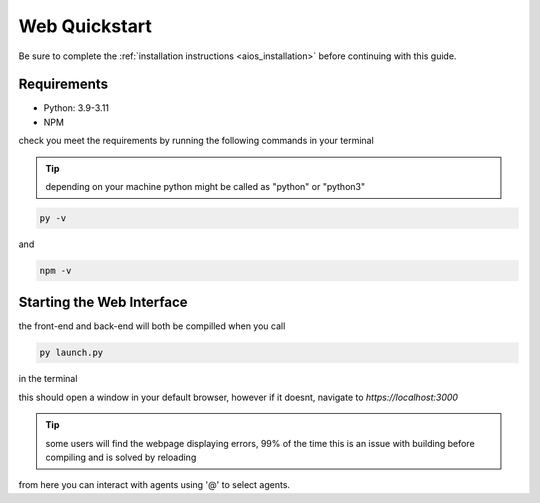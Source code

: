 .. _web_quickstart:

Web Quickstart
==============
Be sure to complete the :ref:`installation instructions <aios_installation>` before continuing with this guide.

Requirements
------------
* Python: 3.9-3.11
* NPM

check you meet the requirements by running the following commands in your terminal

.. tip::

        depending on your machine python might be called as "python" or "python3"


.. code-block:: console

        py -v


and

.. code-block:: console

        npm -v


Starting the Web Interface
--------------------------
the front-end and back-end will both be compilled when you call

.. code-block:: console

        py launch.py

in the terminal

this should open a window in your default browser, however if it doesnt, navigate to `https://localhost:3000`

.. tip::

        some users will find the webpage displaying errors, 99% of the time this is an issue with building before compiling and is solved by reloading

from here you can interact with agents using '@' to select agents.
